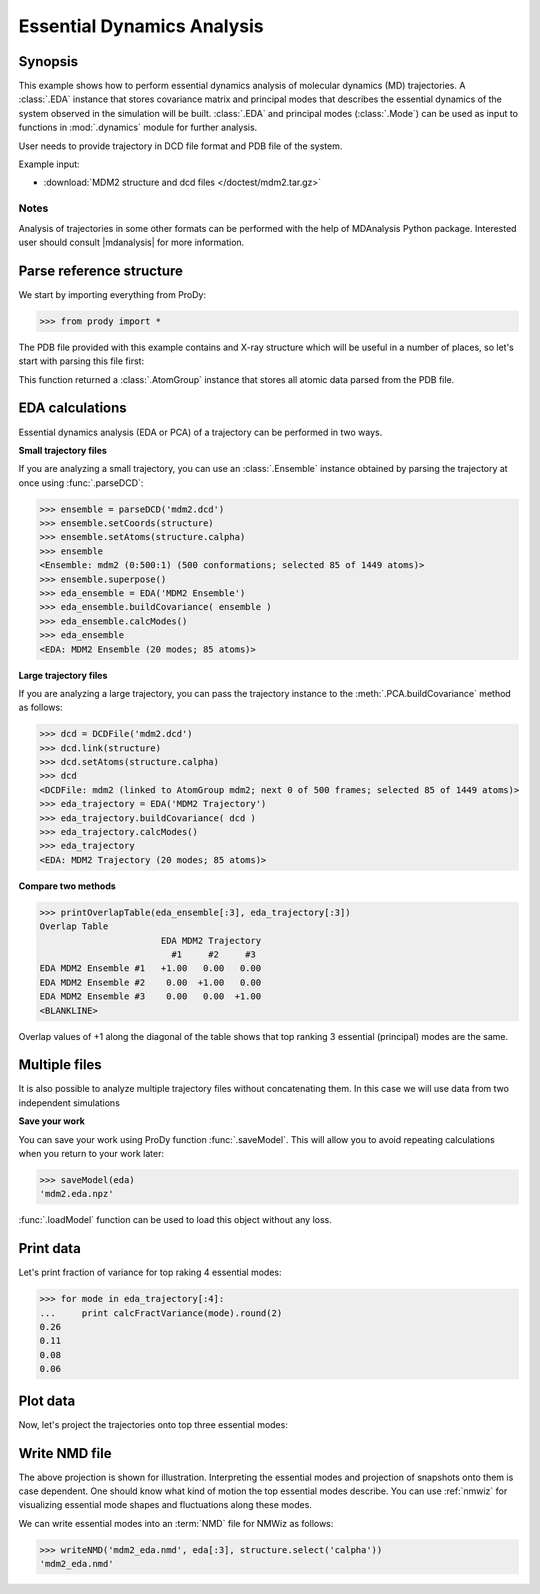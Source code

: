 .. _eda:


Essential Dynamics Analysis
===============================================================================

Synopsis
-------------------------------------------------------------------------------

This example shows how to perform essential dynamics analysis of molecular
dynamics (MD) trajectories.  A :class:`.EDA` instance that stores covariance 
matrix and principal modes that describes the essential dynamics of the system
observed in the simulation will be built.  :class:`.EDA` and principal modes 
(:class:`.Mode`) can be used as input to functions in :mod:`.dynamics` module
for further analysis.


User needs to provide trajectory in DCD file format and PDB file of the system.

Example input: 

* :download:`MDM2 structure and dcd files </doctest/mdm2.tar.gz>`

Notes
^^^^^

Analysis of trajectories in some other formats can be performed with the help
of MDAnalysis Python package. Interested user should consult |mdanalysis| for 
more information.


Parse reference structure
-------------------------------------------------------------------------------

We start by importing everything from ProDy:
  
>>> from prody import *

The PDB file provided with this example contains and X-ray structure which will 
be useful in a number of places, so let's start with parsing this file first:

.. plot::
   :nofigs:
   :context:
   :include-source:

   >>> structure = parsePDB('mdm2.pdb')
   >>> structure
   <AtomGroup: mdm2 (1449 atoms)>

This function returned a :class:`.AtomGroup` instance that
stores all atomic data parsed from the PDB file.

EDA calculations
-------------------------------------------------------------------------------

Essential dynamics analysis (EDA or PCA) of a trajectory can be performed in 
two ways. 

**Small trajectory files**

If you are analyzing a small trajectory, you can use an :class:`.Ensemble` 
instance obtained by parsing the trajectory at once using :func:`.parseDCD`:

>>> ensemble = parseDCD('mdm2.dcd')
>>> ensemble.setCoords(structure)
>>> ensemble.setAtoms(structure.calpha)
>>> ensemble
<Ensemble: mdm2 (0:500:1) (500 conformations; selected 85 of 1449 atoms)>
>>> ensemble.superpose()
>>> eda_ensemble = EDA('MDM2 Ensemble')
>>> eda_ensemble.buildCovariance( ensemble )
>>> eda_ensemble.calcModes()
>>> eda_ensemble
<EDA: MDM2 Ensemble (20 modes; 85 atoms)>

**Large trajectory files**

If you are analyzing a large trajectory, you can pass the trajectory instance
to the :meth:`.PCA.buildCovariance` method as follows:

>>> dcd = DCDFile('mdm2.dcd')
>>> dcd.link(structure)
>>> dcd.setAtoms(structure.calpha)
>>> dcd
<DCDFile: mdm2 (linked to AtomGroup mdm2; next 0 of 500 frames; selected 85 of 1449 atoms)>
>>> eda_trajectory = EDA('MDM2 Trajectory')
>>> eda_trajectory.buildCovariance( dcd )
>>> eda_trajectory.calcModes()
>>> eda_trajectory
<EDA: MDM2 Trajectory (20 modes; 85 atoms)>

**Compare two methods**

>>> printOverlapTable(eda_ensemble[:3], eda_trajectory[:3])
Overlap Table
                       EDA MDM2 Trajectory
                         #1     #2     #3
EDA MDM2 Ensemble #1   +1.00   0.00   0.00
EDA MDM2 Ensemble #2    0.00  +1.00   0.00
EDA MDM2 Ensemble #3    0.00   0.00  +1.00
<BLANKLINE>

Overlap values of +1 along the diagonal of the table shows that top ranking
3 essential (principal) modes are the same.

Multiple files
-------------------------------------------------------------------------------

It is also possible to analyze multiple trajectory files without concatenating
them. In this case we will use data from two independent simulations 

.. plot::
   :nofigs:
   :context:
   :include-source:

   >>> trajectory = Trajectory('mdm2.dcd')
   >>> trajectory.addFile('mdm2sim2.dcd')
   >>> trajectory
   <Trajectory: mdm2 (2 files; next 0 of 1000 frames; 1449 atoms)>
   >>> trajectory.link(structure)
   >>> trajectory.setCoords(structure)
   >>> trajectory.setAtoms(structure.calpha)
   >>> trajectory
   <Trajectory: mdm2 (linked to AtomGroup mdm2; 2 files; next 0 of 1000 frames; selected 85 of 1449 atoms)>
   >>> eda = EDA('mdm2')
   >>> eda.buildCovariance( trajectory )
   >>> eda.calcModes()
   >>> eda
   <EDA: mdm2 (20 modes; 85 atoms)>

**Save your work**

You can save your work using ProDy function :func:`.saveModel`. This will 
allow you to avoid repeating calculations when you return to your work later:

>>> saveModel(eda)
'mdm2.eda.npz'

:func:`.loadModel` function can be used to load this object without any loss.

Print data
-------------------------------------------------------------------------------

Let's print fraction of variance for top raking 4 essential modes:

>>> for mode in eda_trajectory[:4]:
...     print calcFractVariance(mode).round(2)
0.26
0.11
0.08
0.06

Plot data
-------------------------------------------------------------------------------

Now, let's project the trajectories onto top three essential modes:

.. plot::
   :context:
   :include-source:
  
   >>> mdm2ca_sim1 = trajectory[:500] # doctest: +SKIP
   >>> mdm2ca_sim1.superpose() # doctest: +SKIP
   >>> mdm2ca_sim2 = trajectory[500:] # doctest: +SKIP
   >>> mdm2ca_sim2.superpose() # doctest: +SKIP
   >>> # Let's import plotting library and make an empty figure
   >>> import matplotlib.pyplot as plt # doctest: +SKIP
   >>> # We project independent trajectories in different color   
   >>> showProjection(mdm2ca_sim1, eda[:3], color='red', marker='.') # doctest: +SKIP
   >>> showProjection(mdm2ca_sim2, eda[:3], color='blue', marker='.') # doctest: +SKIP
   >>> # Now let's mark the beginning of the trajectory with a circle
   >>> showProjection(mdm2ca_sim1[0], eda[:3], color='red', marker='o', ms=12) # doctest: +SKIP
   >>> showProjection(mdm2ca_sim2[0], eda[:3], color='blue', marker='o', ms=12) # doctest: +SKIP
   >>> # Now let's mark the end of the trajectory with a square
   >>> showProjection(mdm2ca_sim1[-1], eda[:3], color='red', marker='s', ms=12) # doctest: +SKIP
   >>> showProjection(mdm2ca_sim2[-1], eda[:3], color='blue', marker='s', ms=12) # doctest: +SKIP



Write NMD file
-------------------------------------------------------------------------------

The above projection is shown for illustration. Interpreting the essential 
modes and projection of snapshots onto them is case dependent. One should know
what kind of motion the top essential modes describe. You can use :ref:`nmwiz`
for visualizing essential mode shapes and fluctuations along these modes. 

We can write essential modes into an :term:`NMD` file for NMWiz as follows:

>>> writeNMD('mdm2_eda.nmd', eda[:3], structure.select('calpha'))
'mdm2_eda.nmd'
